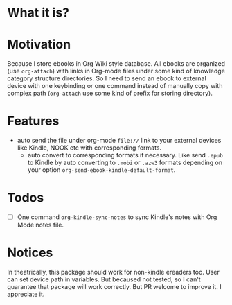 * What it is?

#+ATTR_ORG: :width 600
#+ATTR_LATEX: :width 6.0in
#+ATTR_HTML: :width 600px
[[file:org-kindle.png]]


* Motivation

Because I store ebooks in Org Wiki style database. All ebooks are organized (use
=org-attach=) with links in Org-mode files under some kind of knowledge category
structure directories. So I need to send an ebook to external device with one
keybinding or one command instead of manually copy with complex path (=org-attach=
use some kind of prefix for storing directory).


* Features

- auto send the file under org-mode ~file://~ link to your external devices like
  Kindle, NOOK etc with corresponding formats.
  - auto convert to corresponding formats if necessary. Like send =.epub= to
    Kindle by auto converting to =.mobi= or =.azw3= formats depending on your option
    ~org-send-ebook-kindle-default-format~.

* Todos

- [ ] One command =org-kindle-sync-notes= to sync Kindle's notes with Org Mode notes file.

* Notices

In theatrically, this package should work for non-kindle ereaders too. User can
set device path in variables. But becaused not tested, so I can't guarantee that
package will work correctly. But PR welcome to improve it. I appreciate it.

